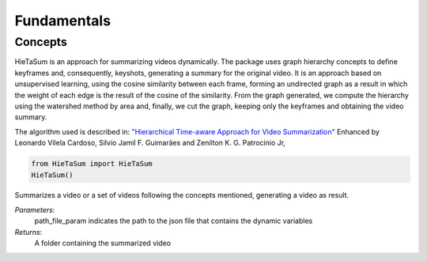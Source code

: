 .. __fundamentals:


Fundamentals
============

Concepts
------------------

HieTaSum is an approach for summarizing videos dynamically. The package uses graph hierarchy concepts to define keyframes and, consequently, keyshots, generating a summary for the original video. 
It is an approach based on unsupervised learning, using the cosine similarity between each frame, forming an undirected graph as a result in which the weight of each edge is the result of the cosine of the similarity.
From the graph generated, we compute the hierarchy using the watershed method by area and, finally, we cut the graph, keeping only the keyframes and obtaining the video summary.

The algorithm used is described in:
`"Hierarchical Time-aware Approach for Video Summarization"`_ Enhanced by Leonardo Vilela Cardoso, Silvio Jamil F. Guimarães and Zenilton K. G. Patrocínio Jr,

.. code-block:: python

    from HieTaSum import HieTaSum
    HieTaSum()

Summarizes a video or a set of videos following the concepts mentioned, generating a video as result. 

*Parameters*: 
    path_file_param indicates the path to the json file that contains the dynamic variables 
*Returns*: 
	A folder containing the summarized video

.. _"Hierarchical Time-aware Approach for Video Summarization": https://link.springer.com/chapter/10.1007/978-3-031-45368-7_18